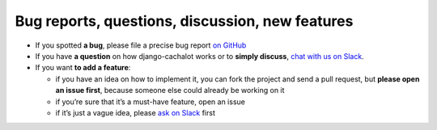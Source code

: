 .. _Reporting:

Bug reports, questions, discussion, new features
------------------------------------------------

- If you spotted **a bug**, please file a precise bug report
  `on GitHub <https://github.com/noripyt/django-cachalot/issues>`_
- If you have **a question** on how django-cachalot works
  or to **simply discuss**,
  `chat with us on Slack <https://join.slack.com/t/cachalotdjango/shared_invite/zt-dd0tj27b-cIH6VlaSOjAWnTG~II5~qw>`_.
- If you want **to add a feature**:

  - if you have an idea on how to implement it, you can fork the project
    and send a pull request, but **please open an issue first**, because
    someone else could already be working on it
  - if you’re sure that it’s a must-have feature, open an issue
  - if it’s just a vague idea, please
    `ask on Slack <https://join.slack.com/t/cachalotdjango/shared_invite/zt-dd0tj27b-cIH6VlaSOjAWnTG~II5~qw>`_ first
